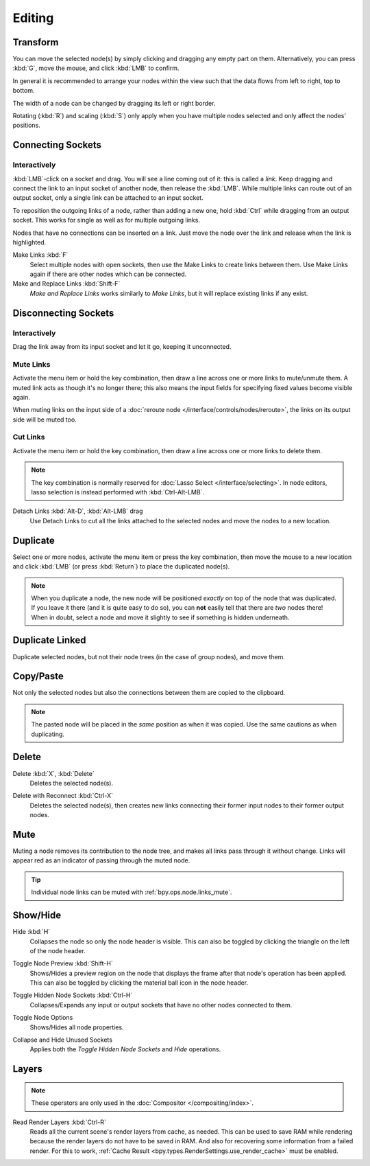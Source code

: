 
*******
Editing
*******

Transform
=========

.. reference::

   :Menu:      :menuselection:`Node --> Move, Rotate, Resize`
   :Shortcut:  :kbd:`G`, :kbd:`R`, :kbd:`S`

You can move the selected node(s) by simply clicking and dragging any empty part on them.
Alternatively, you can press :kbd:`G`, move the mouse, and click :kbd:`LMB` to confirm.

In general it is recommended to arrange your nodes within the view such that the data flows from
left to right, top to bottom.

The width of a node can be changed by dragging its left or right border.

Rotating (:kbd:`R`) and scaling (:kbd:`S`) only apply when you have multiple nodes selected
and only affect the nodes' positions.


Connecting Sockets
==================

Interactively
-------------

:kbd:`LMB`-click on a socket and drag. You will see a line coming out of it: this is called a *link*.
Keep dragging and connect the link to an input socket of another node, then release the :kbd:`LMB`.
While multiple links can route out of an output socket, only a single link can be attached to an input socket.

To reposition the outgoing links of a node, rather than adding a new one,
hold :kbd:`Ctrl` while dragging from an output socket.
This works for single as well as for multiple outgoing links.

Nodes that have no connections can be inserted on a link.
Just move the node over the link and release when the link is highlighted.

.. _bpy.ops.node.link_make:

Make Links :kbd:`F`
   Select multiple nodes with open sockets, then use the Make Links to create links between them.
   Use Make Links again if there are other nodes which can be connected.

Make and Replace Links :kbd:`Shift-F`
   *Make and Replace Links* works similarly to *Make Links*, but it will replace existing links if any exist.


Disconnecting Sockets
=====================

Interactively
-------------

Drag the link away from its input socket and let it go, keeping it unconnected.


.. _bpy.ops.node.links_mute:

Mute Links
----------

.. reference::

   :Menu:      :menuselection:`Node --> Mute Links`
   :Shortcut:  :kbd:`Ctrl-Alt-RMB`

Activate the menu item or hold the key combination,
then draw a line across one or more links to mute/unmute them.
A muted link acts as though it's no longer there; this also means the input fields
for specifying fixed values become visible again.

When muting links on the input side of a :doc:`reroute node </interface/controls/nodes/reroute>`,
the links on its output side will be muted too.

.. figure:: /images/interface_controls_nodes_editing_mute_links.png


.. _bpy.ops.node.links_cut:

Cut Links
---------

.. reference::

   :Menu:      :menuselection:`Node --> Cut Links`
   :Shortcut:  :kbd:`Ctrl-RMB`

Activate the menu item or hold the key combination,
then draw a line across one or more links to delete them.

.. note::
   The key combination is normally reserved for :doc:`Lasso Select </interface/selecting>`.
   In node editors, lasso selection is instead performed with :kbd:`Ctrl-Alt-LMB`.

Detach Links :kbd:`Alt-D`, :kbd:`Alt-LMB` drag
   Use Detach Links to cut all the links attached to the selected nodes
   and move the nodes to a new location.


.. _bpy.ops.node.duplicate_move:

Duplicate
=========

.. reference::

   :Menu:      :menuselection:`Node --> Duplicate`
   :Shortcut:  :kbd:`Shift-D`

Select one or more nodes, activate the menu item or press the key combination,
then move the mouse to a new location and click :kbd:`LMB` (or press :kbd:`Return`)
to place the duplicated node(s).

.. note::

   When you duplicate a node, the new node will be positioned *exactly* on top of the node that was duplicated.
   If you leave it there (and it is quite easy to do so),
   you can **not** easily tell that there are *two* nodes there!
   When in doubt, select a node and move it slightly to see if something is hidden underneath.


.. _bpy.ops.node.duplicate_move_linked:

Duplicate Linked
================

.. reference::

   :Menu:      :menuselection:`Node --> Duplicate Linked`
   :Shortcut:  :kbd:`Alt-D`

Duplicate selected nodes, but not their node trees (in the case of group nodes), and move them.


.. _bpy.ops.node.clipboard_copy:
.. _bpy.ops.node.clipboard_paste:

Copy/Paste
==========

.. reference::

   :Menu:      :menuselection:`Node --> Copy`, :menuselection:`Node --> Paste`
   :Shortcut:  :kbd:`Ctrl-C`, :kbd:`Ctrl-V`

Not only the selected nodes but also the connections between them are copied to the clipboard.

.. note::

   The pasted node will be placed in the *same* position as when it was copied.
   Use the same cautions as when duplicating.


.. _bpy.ops.node.delete:

Delete
======

Delete :kbd:`X`, :kbd:`Delete`
   Deletes the selected node(s).

.. _bpy.ops.node.delete_reconnect:

Delete with Reconnect :kbd:`Ctrl-X`
   Deletes the selected node(s), then creates new links connecting their former input nodes
   to their former output nodes.


.. _bpy.ops.node.mute_toggle:

Mute
====

.. reference::

   :Menu:      :menuselection:`Node --> Toggle Node Mute`
   :Shortcut:  :kbd:`M`

Muting a node removes its contribution to the node tree,
and makes all links pass through it without change.
Links will appear red as an indicator of passing through the muted node.

.. tip::

   Individual node links can be muted with :ref:`bpy.ops.node.links_mute`.


Show/Hide
=========

.. _bpy.ops.node.hide_toggle:

Hide :kbd:`H`
   Collapses the node so only the node header is visible.
   This can also be toggled by clicking the triangle on the left of the node header.

.. _bpy.ops.node.preview_toggle:

Toggle Node Preview :kbd:`Shift-H`
   Shows/Hides a preview region on the node that displays the frame
   after that node's operation has been applied. This can also be toggled
   by clicking the material ball icon in the node header.

.. _bpy.ops.node.hide_socket_toggle:

Toggle Hidden Node Sockets :kbd:`Ctrl-H`
   Collapses/Expands any input or output sockets that have no other nodes connected to them.

.. _bpy.ops.node.options_toggle:

Toggle Node Options
   Shows/Hides all node properties.

.. _bpy.ops.node.collapse_hide_unused_toggle:

Collapse and Hide Unused Sockets
   Applies both the *Toggle Hidden Node Sockets* and *Hide* operations.


.. _bpy.ops.node.read_viewlayers:

Layers
======

.. note:: These operators are only used in the :doc:`Compositor </compositing/index>`.

Read Render Layers :kbd:`Ctrl-R`
   Reads all the current scene's render layers from cache, as needed.
   This can be used to save RAM while rendering because the render layers do not have to be saved in RAM.
   And also for recovering some information from a failed render.
   For this to work, :ref:`Cache Result <bpy.types.RenderSettings.use_render_cache>` must be enabled.
